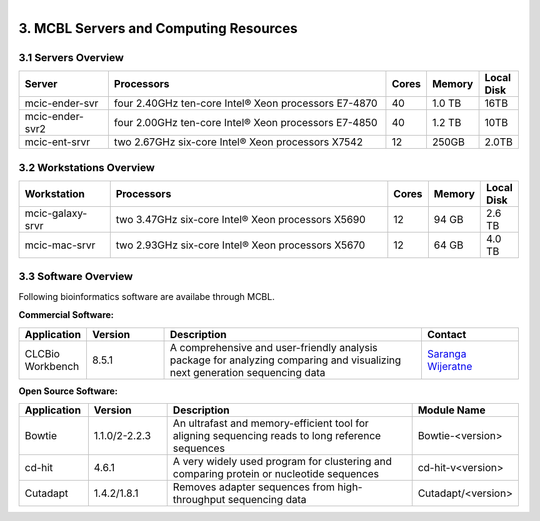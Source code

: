 
.. MCBL documentation master file, created by
   sphinx-quickstart on Wed Sep 23 17:00:18 2015.
   You can adapt this file completely to your liking, but it should at least
   contain the root `toctree` directive.


.. module:: Computing Resources
   :synopsis: Servers at MCBL
.. moduleauthor:: Saranga Wijeratne<wijeratne.3@osu.edu>

.. highlight:: rest

.. figure:: Logo.png
   :align: right

**********************************************
3. MCBL Servers and Computing Resources
**********************************************

3.1 Servers Overview
----------------

.. csv-table::
   :header: "Server", "Processors","Cores","Memory", "Local Disk"
   :widths: 12, 38, 5,5,5

   mcic-ender-svr,four 2.40GHz ten-core Intel® Xeon processors E7-4870,40,1.0 TB,16TB
   mcic-ender-svr2,four 2.00GHz ten-core Intel® Xeon processors E7-4850,40,1.2 TB,10TB
   mcic-ent-srvr,two 2.67GHz six-core Intel® Xeon processors X7542,12, 250GB, 2.0TB

3.2 Workstations Overview
----------------------
.. csv-table::
   :header: "Workstation", "Processors","Cores","Memory", "Local Disk"
   :widths: 12, 38, 5,5,5

   mcic-galaxy-srvr,two 3.47GHz six-core Intel® Xeon processors X5690,12, 94 GB,2.6 TB
   mcic-mac-srvr,two 2.93GHz six-core Intel® Xeon processors X5670,12, 64 GB,4.0 TB

3.3 Software Overview
----------------------
Following bioinformatics software are availabe through MCBL.

**Commercial Software:**

.. csv-table::
   :header: "Application", "Version","Description","Contact"
   :widths: 10, 12, 40,15

   CLCBio Workbench,8.5.1,A comprehensive and user-friendly analysis package for analyzing comparing and visualizing next generation sequencing data,`Saranga Wijeratne <mailto:wijeratne.3@osu.edu>`_

**Open Source Software:**

.. csv-table::
   :header: "Application", "Version","Description","Module Name"
   :widths: 10, 12, 40,10

   Bowtie,1.1.0/2-2.2.3,An ultrafast and memory-efficient tool for aligning sequencing reads to long reference sequences,Bowtie-<version>
   cd-hit,4.6.1,A very widely used program for clustering and comparing protein or nucleotide sequences,cd-hit-v<version>
   Cutadapt,1.4.2/1.8.1,Removes adapter sequences from high-throughput sequencing data,Cutadapt/<version>
   



